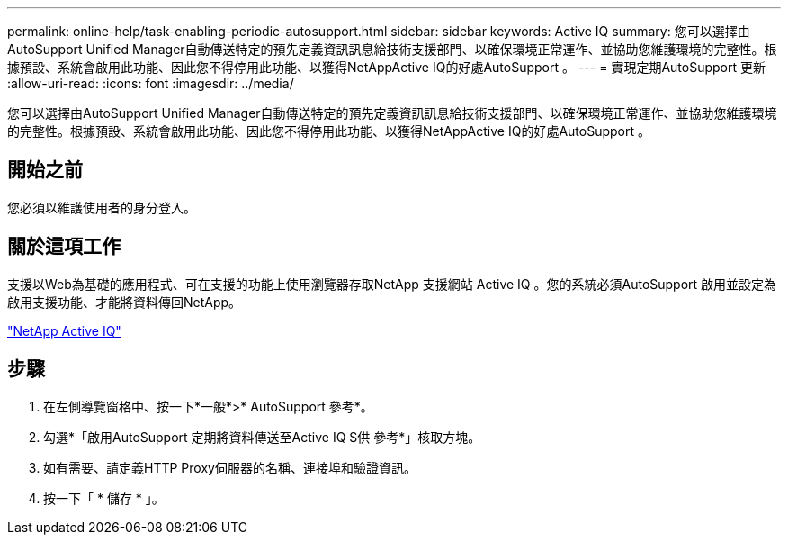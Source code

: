 ---
permalink: online-help/task-enabling-periodic-autosupport.html 
sidebar: sidebar 
keywords: Active IQ 
summary: 您可以選擇由AutoSupport Unified Manager自動傳送特定的預先定義資訊訊息給技術支援部門、以確保環境正常運作、並協助您維護環境的完整性。根據預設、系統會啟用此功能、因此您不得停用此功能、以獲得NetAppActive IQ的好處AutoSupport 。 
---
= 實現定期AutoSupport 更新
:allow-uri-read: 
:icons: font
:imagesdir: ../media/


[role="lead"]
您可以選擇由AutoSupport Unified Manager自動傳送特定的預先定義資訊訊息給技術支援部門、以確保環境正常運作、並協助您維護環境的完整性。根據預設、系統會啟用此功能、因此您不得停用此功能、以獲得NetAppActive IQ的好處AutoSupport 。



== 開始之前

您必須以維護使用者的身分登入。



== 關於這項工作

支援以Web為基礎的應用程式、可在支援的功能上使用瀏覽器存取NetApp 支援網站 Active IQ 。您的系統必須AutoSupport 啟用並設定為啟用支援功能、才能將資料傳回NetApp。

https://mysupport.netapp.com/info/web/AboutAIQ.html["NetApp Active IQ"]



== 步驟

. 在左側導覽窗格中、按一下*一般*>* AutoSupport 參考*。
. 勾選*「啟用AutoSupport 定期將資料傳送至Active IQ S供 參考*」核取方塊。
. 如有需要、請定義HTTP Proxy伺服器的名稱、連接埠和驗證資訊。
. 按一下「 * 儲存 * 」。

